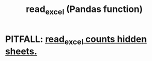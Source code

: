 :PROPERTIES:
:ID:       78ce741f-4f43-4afb-a360-3a9a7aece724
:END:
#+title: read_excel (Pandas function)
* PITFALL: [[https://github.com/JeffreyBenjaminBrown/public_notes_with_github-navigable_links/blob/master/read_excel_counts_hidden_sheets.org][read_excel counts hidden sheets.]]
